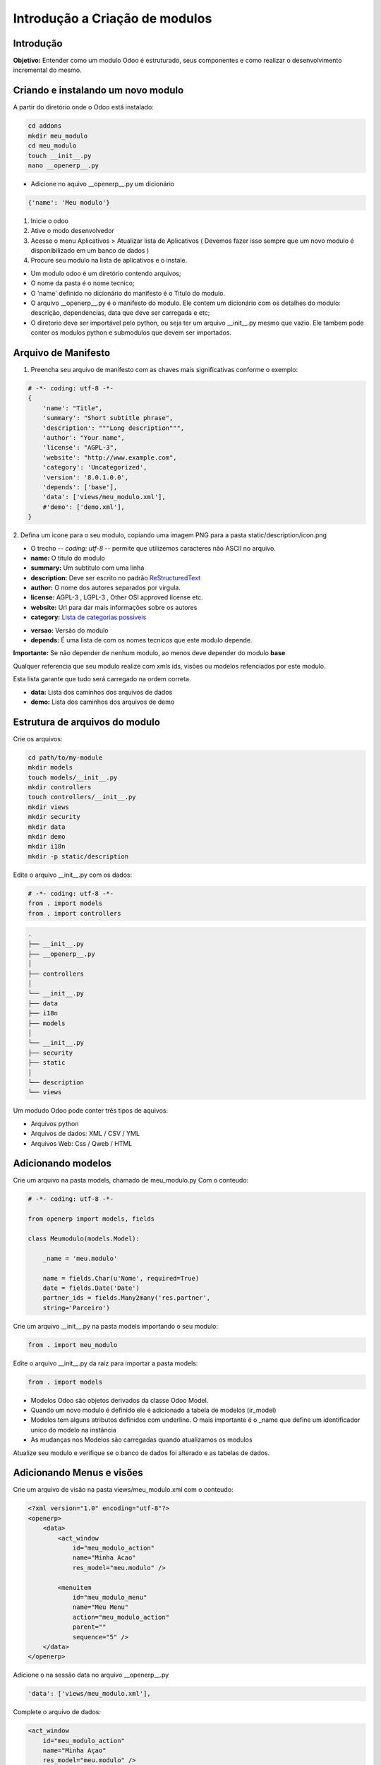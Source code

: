 Introdução a Criação de modulos
===============================

Introdução
----------

**Objetivo:** Entender como um modulo Odoo é estruturado, seus componentes e
como realizar o desenvolvimento incremental do mesmo.


Criando e instalando um novo modulo
-----------------------------------

A partir do diretório onde o Odoo está instalado:

.. code-block:: shell

    cd addons
    mkdir meu_modulo
    cd meu_modulo
    touch __init__.py
    nano __openerp__.py

- Adicione no aquivo __openerp__.py um dicionário

.. code-block:: python

    {'name': 'Meu modulo'}

.. nextslide::

1. Inicie o odoo
2. Ative o modo desenvolvedor
3. Acesse o menu Aplicativos > Atualizar lista de Aplicativos ( Devemos fazer isso sempre que um novo modulo é disponibilizado em um banco de dados )
4. Procure seu modulo na lista de aplicativos e o instale.

.. nextslide::
- Um modulo odoo é um diretório contendo arquivos;
- O nome da pasta é o nome tecnico;
- O 'name' definido no dicionário do manifesto é o Titulo do modulo.
- O arquivo __openerp__.py é o manifesto do modulo. Ele contem um dicionário com os detalhes do modulo: descrição, dependencias, data que deve ser carregada e etc;
- O diretorio deve ser importável pelo python, ou seja ter um arquivo __init__.py mesmo que vazio. Ele tambem pode conter os modulos python e submodulos que devem ser importados.

Arquivo de Manifesto
--------------------
1. Preencha seu arquivo de manifesto com as chaves mais significativas conforme o exemplo:

.. code-block:: python

    # -*- coding: utf-8 -*-
    {
        'name': "Title",
        'summary': "Short subtitle phrase",
        'description': """Long description""",
        'author': "Your name",
        'license': "AGPL-3",
        'website': "http://www.example.com",
        'category': 'Uncategorized',
        'version': '8.0.1.0.0',
        'depends': ['base'],
        'data': ['views/meu_modulo.xml'],
        #'demo': ['demo.xml'],
    }

.. nextslide::

2. Defina um icone para o seu modulo, copiando uma imagem PNG para a pasta
static/description/icon.png

- O trecho -*- coding: utf-8 -*- permite que utilizemos caracteres não ASCII no arquivo.
- **name:** O titulo do modulo
- **summary:** Um subtitulo com uma linha
- **description:** Deve ser escrito no padrão `ReStructuredText <http://docutils.sourceforge.net/docs/user/rst/quickstart.html>`_
- **author:** O nome dos autores separados por virgula.
- **license:** AGPL-3 , LGPL-3 , Other OSI approved license etc.
- **website:** Url para dar mais informações sobre os autores
- **category:** `Lista de categorias possiveis <https://github.com/odoo/odoo/blob/master/openerp/addons/base/module/module_data.xml>`_

.. nextslide::

- **versao:** Versão do modulo
- **depends:** É uma lista de com os nomes tecnicos que este modulo depende.

**Importante:** Se não depender de nenhum modulo, ao menos deve depender do modulo **base**

Qualquer referencia que seu modulo realize com xmls ids, visões ou modelos refenciados por este modulo.

Esta lista garante que tudo será carregado na ordem correta.

.. nextslide::

- **data:** Lista dos caminhos dos arquivos de dados
- **demo:** Lista dos caminhos dos arquivos de demo


Estrutura de arquivos do modulo
-------------------------------

Crie os arquivos:

.. code-block:: shell

    cd path/to/my-module
    mkdir models
    touch models/__init__.py
    mkdir controllers
    touch controllers/__init__.py
    mkdir views
    mkdir security
    mkdir data
    mkdir demo
    mkdir i18n
    mkdir -p static/description

.. nextslide::

Edite o arquivo __init__.py com os dados:

.. code-block:: python

    # -*- coding: utf-8 -*-
    from . import models
    from . import controllers


.. nextslide::

.. code-block:: shell

    .
    ├── __init__.py
    ├── __openerp__.py
    │
    ├── controllers
    │
    └── __init__.py
    ├── data
    ├── i18n
    ├── models
    │
    └── __init__.py
    ├── security
    ├── static
    │
    └── description
    └── views

.. nextslide::

Um modudo Odoo pode conter três tipos de aquivos:

- Arquivos python
- Arquivos de dados: XML / CSV / YML
- Arquivos Web: Css / Qweb / HTML


Adicionando modelos
-------------------

Crie um arquivo na pasta models, chamado de meu_modulo.py Com o conteudo:

.. code-block:: python

    # -*- coding: utf-8 -*-

    from openerp import models, fields

    class Meumodulo(models.Model):

        _name = 'meu.modulo'

        name = fields.Char(u'Nome', required=True)
        date = fields.Date('Date')
        partner_ids = fields.Many2many('res.partner',
        string='Parceiro')

Crie um arquivo __init__.py na pasta models importando o seu modulo:

.. code-block:: python

    from . import meu_modulo

.. nextslide::

Edite o arquivo __init__.py da raiz para importar a pasta models:

.. code-block:: python

    from . import models


.. nextslide::

- Modelos Odoo são objetos derivados da classe Odoo Model.
- Quando um novo modulo é definido ele é adicionado a tabela de modelos (ir_model)
- Modelos tem alguns atributos definidos com underline. O mais importante é o _name que define um identificador unico do modelo na instância
- As mudanças nos Modelos são carregadas quando atualizamos os modulos

Atualize seu modulo e verifique se o banco de dados foi alterado e as tabelas de dados.


Adicionando Menus e visões
--------------------------

Crie um arquivo de visão na pasta views/meu_modulo.xml com o conteudo:

.. code-block:: xml

    <?xml version="1.0" encoding="utf-8"?>
    <openerp>
        <data>
            <act_window
                id="meu_modulo_action"
                name="Minha Acao"
                res_model="meu.modulo" />

            <menuitem
                id="meu_modulo_menu"
                name="Meu Menu"
                action="meu_modulo_action"
                parent=""
                sequence="5" />
        </data>
    </openerp>

Adicione o na sessão data no arquivo __openerp__.py

.. code-block:: xml

    'data': ['views/meu_modulo.xml'],

.. nextslide::

Complete o arquivo de dados:

.. code-block:: xml

    <act_window
        id="meu_modulo_action"
        name="Minha Açao"
        res_model="meu.modulo" />

    <menuitem
        id="meu_modulo_menu"
        name="Meu Menu"
        action="meu_modulo_action"
        parent=""
        sequence="5" />


.. nextslide::

Atualize seu modulo e verifique as alterações


.. nextslide::

Defina um formulário personalizado.

.. code-block:: xml

     <record id="meu_modulo_view_form" model="ir.ui.view">
        <field name="name">Meu modulo Form</field>
        <field name="model">meu.modulo</field>
        <field name="arch" type="xml">
            <form>
                <group>
                    <field name="name"/>
                    <field name="partner_ids" widget="many2many_tags"/>
                </group>
                <group>
                    <field name="date"/>
                </group>
            </form>
        </field>
     </record>

.. nextslide::

Defina uma visão lista

.. code-block:: xml

    <record id="meu_modulo_view_tree" model="ir.ui.view">
    <field name="name">Meu modulo List</field>
    <field name="model">meu.modulo</field>
        <field name="arch" type="xml">
            <tree>
                <field name="name"/>
                <field name="date"/>
            </tree>
        </field>
    </record>


.. nextslide::

Defina uma busca personalizada

.. code-block:: xml

    <record id="meu_modulo_view_search" model="ir.ui.view">
        <field name="name">Meu modulo Search</field>
        <field name="model">meu.modulo</field>
        <field name="arch" type="xml">
            <search>
                <field name="name"/>
                <field name="partner_ids"/>
                <filter string="S/ Parceiros"
                    domain="[('partner_ids','=',False)]"/>
            </search>
        </field>
    </record>

Criando modulos a partir de um template
---------------------------------------

.. code-block:: python

    No buildout
    cd parts/server
    ./odoo.py scaffold teste /tmp/

    ls /tmp/teste
